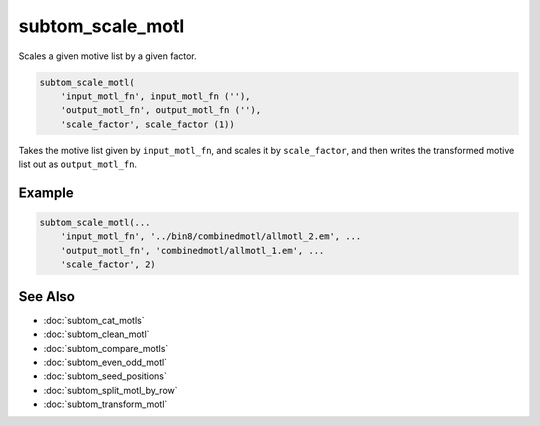 =================
subtom_scale_motl
=================

Scales a given motive list by a given factor.

.. code-block:: Matlab

    subtom_scale_motl(
        'input_motl_fn', input_motl_fn (''),
        'output_motl_fn', output_motl_fn (''),
        'scale_factor', scale_factor (1))

Takes the motive list given by ``input_motl_fn``, and scales it by
``scale_factor``, and then writes the transformed motive list out as
``output_motl_fn``.

-------
Example
-------

.. code-block:: Matlab

    subtom_scale_motl(...
        'input_motl_fn', '../bin8/combinedmotl/allmotl_2.em', ...
        'output_motl_fn', 'combinedmotl/allmotl_1.em', ...
        'scale_factor', 2)

--------
See Also
--------

* :doc:`subtom_cat_motls`
* :doc:`subtom_clean_motl`
* :doc:`subtom_compare_motls`
* :doc:`subtom_even_odd_motl`
* :doc:`subtom_seed_positions`
* :doc:`subtom_split_motl_by_row`
* :doc:`subtom_transform_motl`

